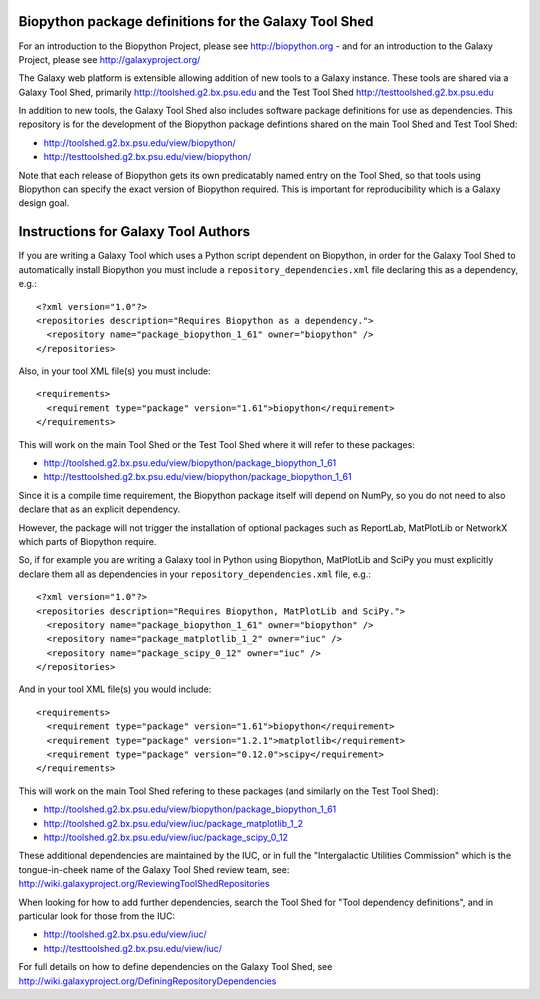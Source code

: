 Biopython package definitions for the Galaxy Tool Shed
======================================================

For an introduction to the Biopython Project, please see
http://biopython.org - and for an introduction to the
Galaxy Project, please see http://galaxyproject.org/

The Galaxy web platform is extensible allowing addition of
new tools to a Galaxy instance. These tools are shared via
a Galaxy Tool Shed, primarily http://toolshed.g2.bx.psu.edu
and the Test Tool Shed http://testtoolshed.g2.bx.psu.edu

In addition to new tools, the Galaxy Tool Shed also includes
software package definitions for use as dependencies. This
repository is for the development of the Biopython package
defintions shared on the main Tool Shed and Test Tool Shed:

* http://toolshed.g2.bx.psu.edu/view/biopython/
* http://testtoolshed.g2.bx.psu.edu/view/biopython/

Note that each release of Biopython gets its own predicatably
named entry on the Tool Shed, so that tools using Biopython
can specify the exact version of Biopython required. This is
important for reproducibility which is a Galaxy design goal.


Instructions for Galaxy Tool Authors
====================================

If you are writing a Galaxy Tool which uses a Python script
dependent on Biopython, in order for the Galaxy Tool Shed to
automatically install Biopython you must include a
``repository_dependencies.xml`` file declaring this as a
dependency, e.g.::

  <?xml version="1.0"?>
  <repositories description="Requires Biopython as a dependency.">
    <repository name="package_biopython_1_61" owner="biopython" />
  </repositories>

Also, in your tool XML file(s) you must include::

  <requirements>
    <requirement type="package" version="1.61">biopython</requirement>
  </requirements>

This will work on the main Tool Shed or the Test Tool Shed where
it will refer to these packages:

* http://toolshed.g2.bx.psu.edu/view/biopython/package_biopython_1_61
* http://testtoolshed.g2.bx.psu.edu/view/biopython/package_biopython_1_61

Since it is a compile time requirement, the Biopython package
itself will depend on NumPy, so you do not need to also declare
that as an explicit dependency.

However, the package will not trigger the installation of optional
packages such as ReportLab, MatPlotLib or NetworkX which parts of
Biopython require.

So, if for example you are writing a Galaxy tool in Python using
Biopython, MatPlotLib and SciPy you must explicitly declare them all
as dependencies in your ``repository_dependencies.xml`` file, e.g.::

  <?xml version="1.0"?>
  <repositories description="Requires Biopython, MatPlotLib and SciPy.">
    <repository name="package_biopython_1_61" owner="biopython" />
    <repository name="package_matplotlib_1_2" owner="iuc" />
    <repository name="package_scipy_0_12" owner="iuc" />
  </repositories>

And in your tool XML file(s) you would include::

  <requirements>
    <requirement type="package" version="1.61">biopython</requirement>
    <requirement type="package" version="1.2.1">matplotlib</requirement>
    <requirement type="package" version="0.12.0">scipy</requirement>
  </requirements>

This will work on the main Tool Shed refering to these packages
(and similarly on the Test Tool Shed):

* http://toolshed.g2.bx.psu.edu/view/biopython/package_biopython_1_61
* http://toolshed.g2.bx.psu.edu/view/iuc/package_matplotlib_1_2
* http://toolshed.g2.bx.psu.edu/view/iuc/package_scipy_0_12

These additional dependencies are maintained by the IUC, or in full
the "Intergalactic Utilities Commission" which is the tongue-in-cheek
name of the Galaxy Tool Shed review team, see:
http://wiki.galaxyproject.org/ReviewingToolShedRepositories

When looking for how to add further dependencies, search the Tool Shed
for "Tool dependency definitions", and in particular look for those
from the IUC:

* http://toolshed.g2.bx.psu.edu/view/iuc/
* http://testtoolshed.g2.bx.psu.edu/view/iuc/

For full details on how to define dependencies on the Galaxy Tool Shed,
see http://wiki.galaxyproject.org/DefiningRepositoryDependencies
